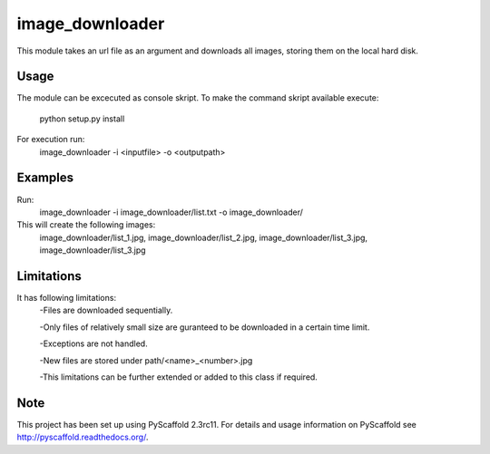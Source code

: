 ================
image_downloader
================

This module takes an url file as an argument and downloads all images, storing them on the local hard disk.


Usage
===========

The module can be excecuted as console skript.
To make the command skript available execute:
       python setup.py install 
For execution run: 
       image_downloader -i <inputfile> -o <outputpath>
Examples
===========
Run:
       image_downloader -i image_downloader/list.txt -o image_downloader/
This will create the following images:
       image_downloader/list_1.jpg, image_downloader/list_2.jpg, image_downloader/list_3.jpg, image_downloader/list_3.jpg

       
Limitations
===========

It has following limitations:
	-Files are downloaded sequentially.

	-Only files of relatively small size are guranteed to be downloaded in a certain time limit. 

	-Exceptions are not handled.

	-New files are stored under path/<name>_<number>.jpg

	-This limitations can be further extended or added to this class if required.


Note
====

This project has been set up using PyScaffold 2.3rc11. For details and usage
information on PyScaffold see http://pyscaffold.readthedocs.org/.
